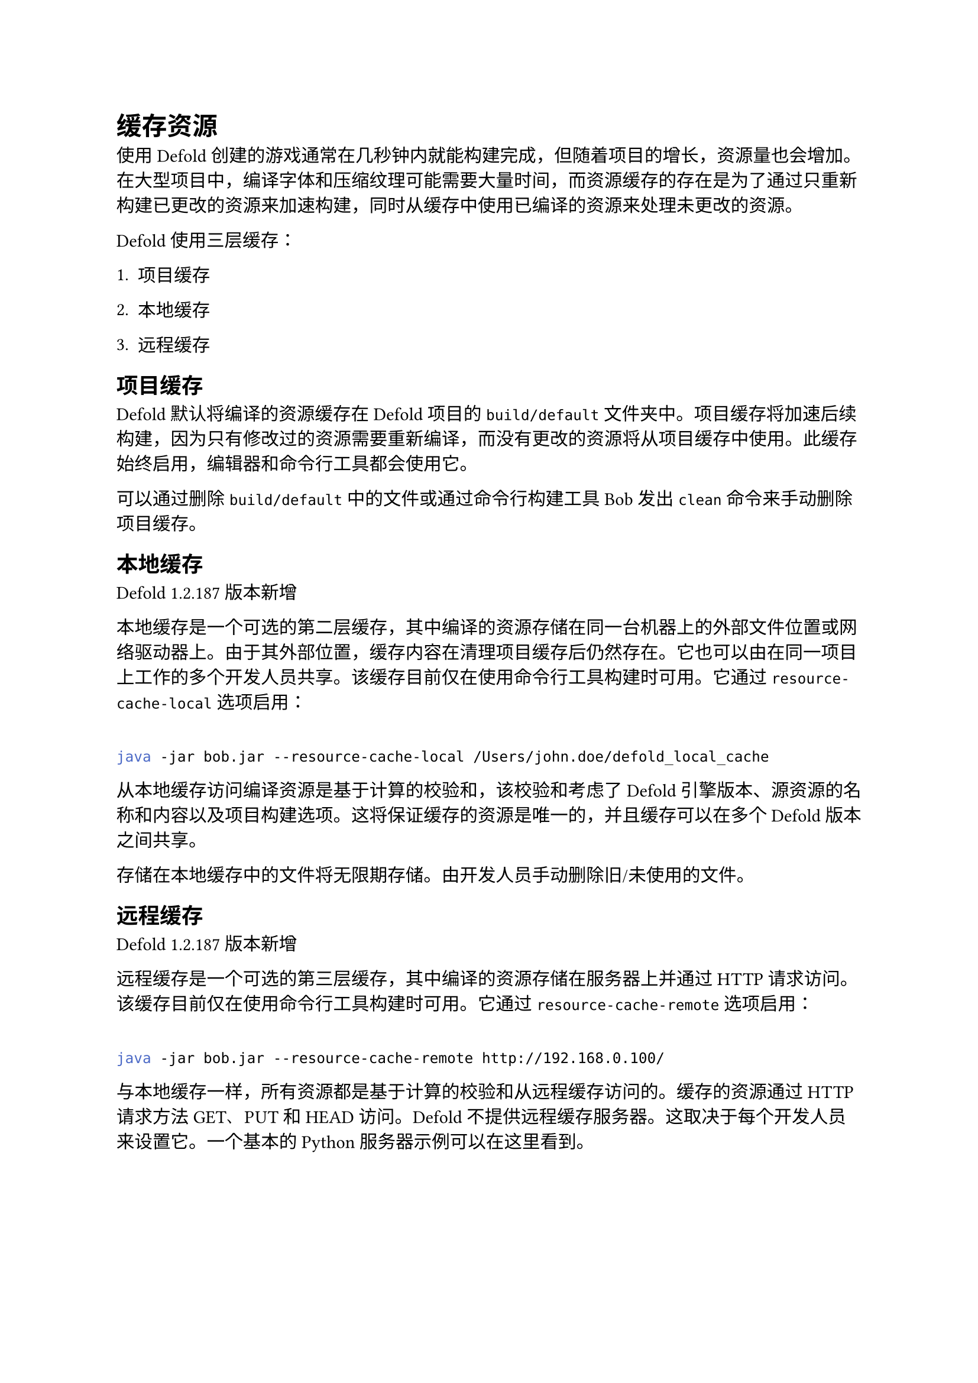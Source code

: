 = 缓存资源
<缓存资源>
使用Defold创建的游戏通常在几秒钟内就能构建完成，但随着项目的增长，资源量也会增加。在大型项目中，编译字体和压缩纹理可能需要大量时间，而资源缓存的存在是为了通过只重新构建已更改的资源来加速构建，同时从缓存中使用已编译的资源来处理未更改的资源。

Defold使用三层缓存：

+ 项目缓存
+ 本地缓存
+ 远程缓存

== 项目缓存
<项目缓存>
Defold默认将编译的资源缓存在Defold项目的`build/default`文件夹中。项目缓存将加速后续构建，因为只有修改过的资源需要重新编译，而没有更改的资源将从项目缓存中使用。此缓存始终启用，编辑器和命令行工具都会使用它。

可以通过删除`build/default`中的文件或通过命令行构建工具Bob发出`clean`命令来手动删除项目缓存。

== 本地缓存
<本地缓存>
Defold 1.2.187版本新增

本地缓存是一个可选的第二层缓存，其中编译的资源存储在同一台机器上的外部文件位置或网络驱动器上。由于其外部位置，缓存内容在清理项目缓存后仍然存在。它也可以由在同一项目上工作的多个开发人员共享。该缓存目前仅在使用命令行工具构建时可用。它通过`resource-cache-local`选项启用：

```sh
java -jar bob.jar --resource-cache-local /Users/john.doe/defold_local_cache
```

从本地缓存访问编译资源是基于计算的校验和，该校验和考虑了Defold引擎版本、源资源的名称和内容以及项目构建选项。这将保证缓存的资源是唯一的，并且缓存可以在多个Defold版本之间共享。

#block[
存储在本地缓存中的文件将无限期存储。由开发人员手动删除旧/未使用的文件。

]
== 远程缓存
<远程缓存>
Defold 1.2.187版本新增

远程缓存是一个可选的第三层缓存，其中编译的资源存储在服务器上并通过HTTP请求访问。该缓存目前仅在使用命令行工具构建时可用。它通过`resource-cache-remote`选项启用：

```sh
java -jar bob.jar --resource-cache-remote http://192.168.0.100/
```

与本地缓存一样，所有资源都是基于计算的校验和从远程缓存访问的。缓存的资源通过HTTP请求方法GET、PUT和HEAD访问。Defold不提供远程缓存服务器。这取决于每个开发人员来设置它。一个基本的Python服务器示例可以在这里看到。
